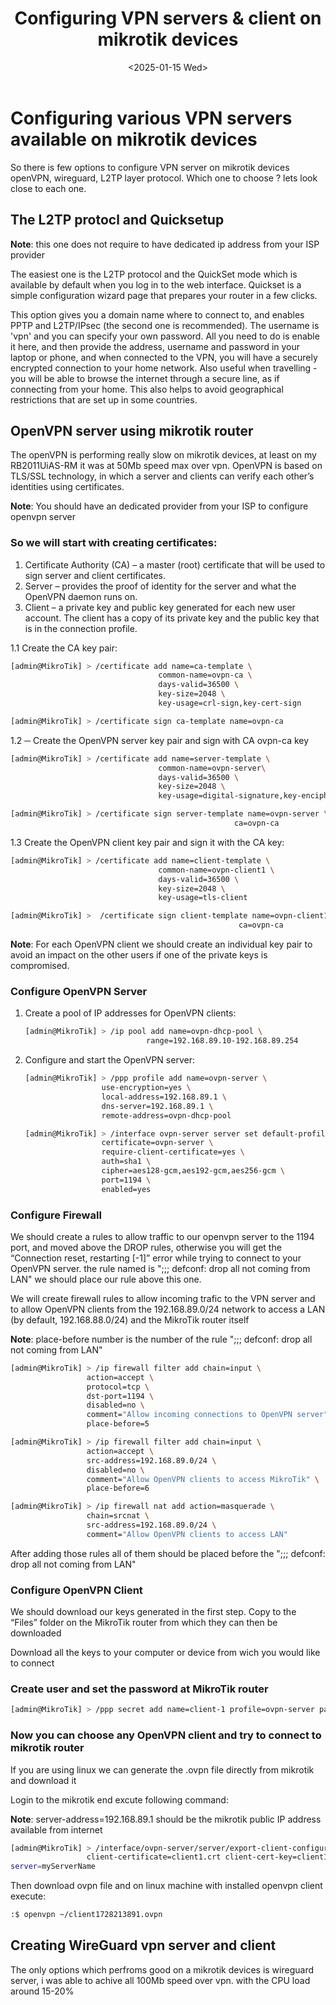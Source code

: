 #+TITLE: Configuring VPN servers & client on mikrotik devices
#+DATE: <2025-01-15 Wed>
#+OPTIONS: toc:nil num:nil
#+FILETAGS: :blogging:

* Configuring various VPN servers available on mikrotik devices

  So there is few options to configure VPN server on mikrotik devices openVPN, wireguard, L2TP layer protocol.
  Which one to choose ? lets look close to each one.

** The L2TP protocl and Quicksetup

  #+BEGIN_note
  *Note*:  this one does not require to have dedicated ip address from your ISP provider
  #+END_note
  
  The easiest one is the L2TP protocol and the QuickSet mode which is available by default when you log in to the web interface.
  Quickset is a simple configuration wizard page that prepares your router in a few clicks.

  #+ATTR_ORG: :align center
[[https://klovanych.org/static/img/quickset-vpn.png]]

  
  This option gives you a domain name where to connect to, and enables PPTP and L2TP/IPsec (the second one is recommended).
  The username is 'vpn' and you can specify your own password.
  All you need to do is enable it here, and then provide the address, username and password in your laptop or phone, and
  when connected to the VPN, you will have a securely encrypted connection to your home network.
  Also useful when travelling - you will be able to browse the internet through a secure line, as if connecting from your home.
  This also helps to avoid geographical restrictions that are set up in some countries. 

  

** OpenVPN server using mikrotik router

  The openVPN is performing really slow on mikrotik devices, at least on my RB2011UiAS-RM it was at 50Mb speed max over vpn.
  OpenVPN is based on TLS/SSL technology, in which a server and clients can verify each other’s identities using certificates.

  #+BEGIN_note
  *Note*:  You should have an dedicated provider from your ISP to configure openvpn server
  #+END_note


*** So we will start with creating certificates:

1. Certificate Authority (CA) – a master (root) certificate that will be used to sign server and client certificates.
2. Server – provides the proof of identity for the server and what the OpenVPN daemon runs on.
4. Client – a private key and public key generated for each new user account. The client has a copy of its private key and the public key that is in the connection profile.
  

 1.1  Create the CA key pair:
 #+BEGIN_SRC bash
   [admin@MikroTik] > /certificate add name=ca-template \
                                    common-name=ovpn-ca \
                                    days-valid=36500 \
                                    key-size=2048 \
                                    key-usage=crl-sign,key-cert-sign

   [admin@MikroTik] > /certificate sign ca-template name=ovpn-ca
 #+END_SRC
 
 1.2 ─ Create the OpenVPN server key pair and sign with CA ovpn-ca key
 #+BEGIN_SRC bash
   [admin@MikroTik] > /certificate add name=server-template \
                                    common-name=ovpn-server\
                                    days-valid=36500 \
                                    key-size=2048 \
                                    key-usage=digital-signature,key-encipherment,tls-server

   [admin@MikroTik] > /certificate sign server-template name=ovpn-server \
                                                     ca=ovpn-ca
 #+END_SRC

 1.3 Create the OpenVPN client key pair and sign it with the CA key:
 #+BEGIN_SRC bash
   [admin@MikroTik] > /certificate add name=client-template \
                                    common-name=ovpn-client1 \
                                    days-valid=36500 \
                                    key-size=2048 \
                                    key-usage=tls-client

   [admin@MikroTik] >  /certificate sign client-template name=ovpn-client1 \
                                                      ca=ovpn-ca                                                     ca=ovpn-ca
 #+END_SRC

 #+BEGIN_note
*Note*:  For each OpenVPN client we should create an individual key pair to avoid an impact on the other users if one of the private keys is compromised.
#+END_note


*** Configure OpenVPN Server

1. Create a pool of IP addresses for OpenVPN clients:
   #+BEGIN_SRC bash
     [admin@MikroTik] > /ip pool add name=ovpn-dhcp-pool \
                                range=192.168.89.10-192.168.89.254
   #+END_SRC

2. Configure and start the OpenVPN server:
   #+BEGIN_SRC bash
     [admin@MikroTik] > /ppp profile add name=ovpn-server \
                      use-encryption=yes \
                      local-address=192.168.89.1 \
                      dns-server=192.168.89.1 \
                      remote-address=ovpn-dhcp-pool

     [admin@MikroTik] > /interface ovpn-server server set default-profile=ovpn-server \
                      certificate=ovpn-server \
                      require-client-certificate=yes \
                      auth=sha1 \
                      cipher=aes128-gcm,aes192-gcm,aes256-gcm \
                      port=1194 \
                      enabled=yes
   #+END_SRC
   
*** Configure Firewall

We should create a rules to allow traffic to our openvpn server to the 1194 port, and moved above the DROP rules, otherwise you will get the “Connection reset, restarting [-1]” error while trying to connect to your OpenVPN server.
the rule named is ";;; defconf: drop all not coming from LAN" we should place our rule above this one.

We will create firewall rules to allow incoming trafic to the VPN server and to allow OpenVPN clients from the 192.168.89.0/24 network to access a LAN (by default, 192.168.88.0/24) and the MikroTik router itself

  #+BEGIN_note
  *Note*:  place-before number is the number of the rule ";;; defconf: drop all not coming from LAN"
  #+END_note
  

#+BEGIN_SRC bash
  [admin@MikroTik] > /ip firewall filter add chain=input \
                   action=accept \
                   protocol=tcp \
                   dst-port=1194 \
                   disabled=no \
                   comment="Allow incoming connections to OpenVPN server" \
                   place-before=5

  [admin@MikroTik] > /ip firewall filter add chain=input \
                   action=accept \
                   src-address=192.168.89.0/24 \
                   disabled=no \
                   comment="Allow OpenVPN clients to access MikroTik" \
                   place-before=6

  [admin@MikroTik] > /ip firewall nat add action=masquerade \
                   chain=srcnat \
                   src-address=192.168.89.0/24 \
                   comment="Allow OpenVPN clients to access LAN"  
#+END_SRC

After adding those rules all of them should be placed before the ";;; defconf: drop all not coming from LAN"

*** Configure OpenVPN Client

We should download our keys generated in the first step. Copy to the “Files” folder on the MikroTik router from which they can then be downloaded

#+ATTR_ORG: :align center
[[https://klovanych.org/static/img/mikrotik-files-download.png]]

Download all the keys to your computer or device from wich you would like to connect

*** Create user and set the password at MikroTik router

#+BEGIN_SRC bash
  [admin@MikroTik] > /ppp secret add name=client-1 profile=ovpn-server password="12345678"
#+END_SRC

*** Now you can choose any OpenVPN client and try to connect to mikrotik router

If you are using linux we can generate the .ovpn file directly from mikrotik and download it

Login to the mikrotik end excute following command:

  #+BEGIN_note
  *Note*:  server-address=192.168.89.1 should be the mikrotik public IP address available from internet
  #+END_note

#+BEGIN_SRC bash
  [admin@MikroTik] > /interface/ovpn-server/server/export-client-configuration ca-certificate=openvpn-ca.crt \
                   client-certificate=client1.crt client-cert-key=client1.key server-address=192.168.89.1 
  server=myServerName
#+END_SRC

Then download ovpn file and on linux machine with installed openvpn client execute:

#+ATTR_ORG: :align center
[[https://klovanych.org/static/img/mikrotik-files-download.png]]


#+BEGIN_SRC bash
  :$ openvpn ~/client1728213891.ovpn
#+END_SRC


** Creating WireGuard vpn server and client

  The only options which perfroms good on a mikrotik devices is wireguard server, i was able to achive all 100Mb speed over vpn.
  with the CPU load around 15-20%
